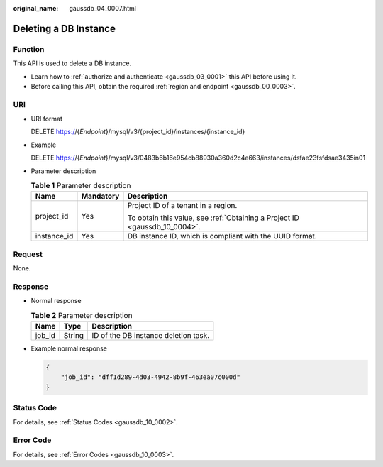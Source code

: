 :original_name: gaussdb_04_0007.html

.. _gaussdb_04_0007:

Deleting a DB Instance
======================

Function
--------

This API is used to delete a DB instance.

-  Learn how to :ref:`authorize and authenticate <gaussdb_03_0001>` this API before using it.
-  Before calling this API, obtain the required :ref:`region and endpoint <gaussdb_00_0003>`.

URI
---

-  URI format

   DELETE https://{*Endpoint*}/mysql/v3/{project_id}/instances/{instance_id}

-  Example

   DELETE https://{*Endpoint*}/mysql/v3/0483b6b16e954cb88930a360d2c4e663/instances/dsfae23fsfdsae3435in01

-  Parameter description

   .. table:: **Table 1** Parameter description

      +-----------------------+-----------------------+----------------------------------------------------------------------------+
      | Name                  | Mandatory             | Description                                                                |
      +=======================+=======================+============================================================================+
      | project_id            | Yes                   | Project ID of a tenant in a region.                                        |
      |                       |                       |                                                                            |
      |                       |                       | To obtain this value, see :ref:`Obtaining a Project ID <gaussdb_10_0004>`. |
      +-----------------------+-----------------------+----------------------------------------------------------------------------+
      | instance_id           | Yes                   | DB instance ID, which is compliant with the UUID format.                   |
      +-----------------------+-----------------------+----------------------------------------------------------------------------+

Request
-------

None.

Response
--------

-  Normal response

   .. table:: **Table 2** Parameter description

      ====== ====== ====================================
      Name   Type   Description
      ====== ====== ====================================
      job_id String ID of the DB instance deletion task.
      ====== ====== ====================================

-  Example normal response

   .. code-block:: text

      {
          "job_id": "dff1d289-4d03-4942-8b9f-463ea07c000d"
      }

Status Code
-----------

For details, see :ref:`Status Codes <gaussdb_10_0002>`.

Error Code
----------

For details, see :ref:`Error Codes <gaussdb_10_0003>`.
